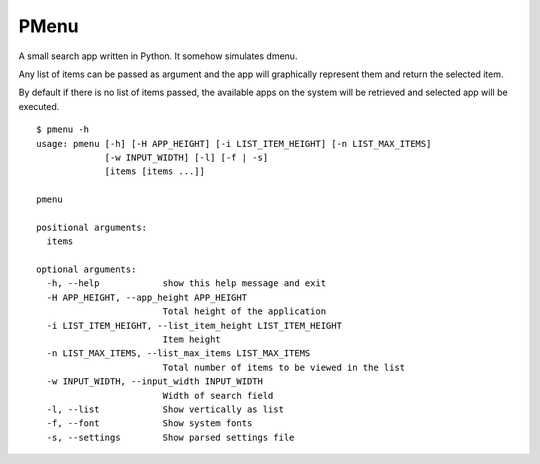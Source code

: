 PMenu
######

A small search app written in Python. It somehow simulates dmenu.

Any list of items can be passed as argument and the app will graphically represent them and return the selected item.

By default if there is no list of items passed, the available apps on the system will be retrieved and selected app will be executed.

::

    $ pmenu -h
    usage: pmenu [-h] [-H APP_HEIGHT] [-i LIST_ITEM_HEIGHT] [-n LIST_MAX_ITEMS]
                 [-w INPUT_WIDTH] [-l] [-f | -s]
                 [items [items ...]]

    pmenu

    positional arguments:
      items

    optional arguments:
      -h, --help            show this help message and exit
      -H APP_HEIGHT, --app_height APP_HEIGHT
                            Total height of the application
      -i LIST_ITEM_HEIGHT, --list_item_height LIST_ITEM_HEIGHT
                            Item height
      -n LIST_MAX_ITEMS, --list_max_items LIST_MAX_ITEMS
                            Total number of items to be viewed in the list
      -w INPUT_WIDTH, --input_width INPUT_WIDTH
                            Width of search field
      -l, --list            Show vertically as list
      -f, --font            Show system fonts
      -s, --settings        Show parsed settings file






